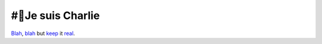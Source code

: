 #⃠Je suis Charlie
##################

Blah__, blah__ but keep_ it real_.

.. __: http://redflag.org.au/node/4373
.. __: http://paper-bird.net/2015/01/09/why-i-am-not-charlie/
.. _keep: http://www.aspheute.com/english/20010924.asp
.. _real: https://www.youtube.com/watch?v=qJjhgzTo5wQ
